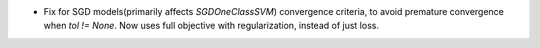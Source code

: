 - Fix for SGD models(primarily affects `SGDOneClassSVM`) convergence criteria,
  to avoid premature convergence when `tol != None`.
  Now uses full objective with regularization, instead of just loss.
